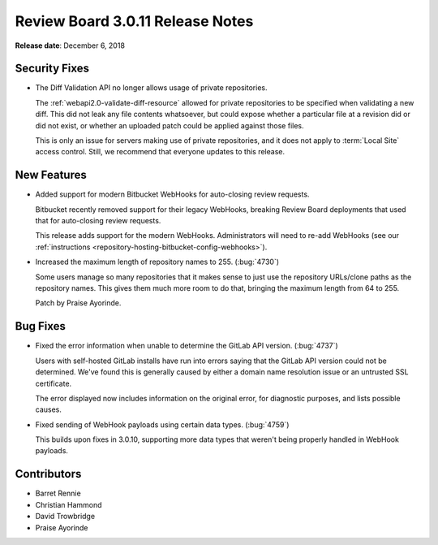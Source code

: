 .. default-intersphinx:: djblets1.0 rb3.0


=================================
Review Board 3.0.11 Release Notes
=================================

**Release date**: December 6, 2018


Security Fixes
==============

* The Diff Validation API no longer allows usage of private repositories.

  The :ref:`webapi2.0-validate-diff-resource` allowed for private
  repositories to be specified when validating a new diff. This did not leak
  any file contents whatsoever, but could expose whether a particular file at
  a revision did or did not exist, or whether an uploaded patch could be
  applied against those files.

  This is only an issue for servers making use of private repositories, and it
  does not apply to :term:`Local Site` access control. Still, we recommend
  that everyone updates to this release.


New Features
============

* Added support for modern Bitbucket WebHooks for auto-closing review
  requests.

  Bitbucket recently removed support for their legacy WebHooks, breaking
  Review Board deployments that used that for auto-closing review requests.

  This release adds support for the modern WebHooks. Administrators will
  need to re-add WebHooks (see our :ref:`instructions
  <repository-hosting-bitbucket-config-webhooks>`).

* Increased the maximum length of repository names to 255. (:bug:`4730`)

  Some users manage so many repositories that it makes sense to just use the
  repository URLs/clone paths as the repository names. This gives them much
  more room to do that, bringing the maximum length from 64 to 255.

  Patch by Praise Ayorinde.


Bug Fixes
=========

* Fixed the error information when unable to determine the GitLab API version.
  (:bug:`4737`)

  Users with self-hosted GitLab installs have run into errors saying that the
  GitLab API version could not be determined. We've found this is generally
  caused by either a domain name resolution issue or an untrusted SSL
  certificate.

  The error displayed now includes information on the original error, for
  diagnostic purposes, and lists possible causes.

* Fixed sending of WebHook payloads using certain data types. (:bug:`4759`)

  This builds upon fixes in 3.0.10, supporting more data types that weren't
  being properly handled in WebHook payloads.


Contributors
============

* Barret Rennie
* Christian Hammond
* David Trowbridge
* Praise Ayorinde
